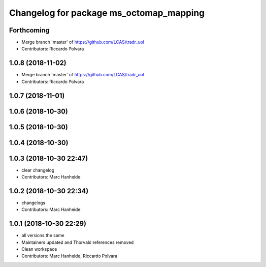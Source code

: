 ^^^^^^^^^^^^^^^^^^^^^^^^^^^^^^^^^^^^^^^^
Changelog for package ms_octomap_mapping
^^^^^^^^^^^^^^^^^^^^^^^^^^^^^^^^^^^^^^^^

Forthcoming
-----------
* Merge branch 'master' of https://github.com/LCAS/tradr_uol
* Contributors: Riccardo Polvara

1.0.8 (2018-11-02)
------------------
* Merge branch 'master' of https://github.com/LCAS/tradr_uol
* Contributors: Riccardo Polvara

1.0.7 (2018-11-01)
------------------

1.0.6 (2018-10-30)
------------------

1.0.5 (2018-10-30)
------------------

1.0.4 (2018-10-30)
------------------

1.0.3 (2018-10-30 22:47)
------------------------
* clear changelog
* Contributors: Marc Hanheide

1.0.2 (2018-10-30 22:34)
------------------------
* changelogs
* Contributors: Marc Hanheide

1.0.1 (2018-10-30 22:29)
------------------------
* all versions the same
* Maintainers updated and Thorvald references removed
* Clean workspace
* Contributors: Marc Hanheide, Riccardo Polvara
